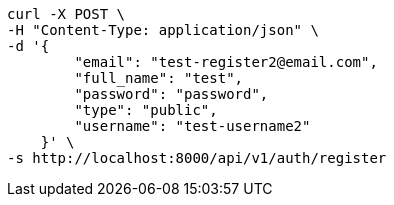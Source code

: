 [source,bash]
----
curl -X POST \
-H "Content-Type: application/json" \
-d '{
        "email": "test-register2@email.com",
        "full_name": "test",
        "password": "password",
        "type": "public",
        "username": "test-username2"
    }' \
-s http://localhost:8000/api/v1/auth/register
----
